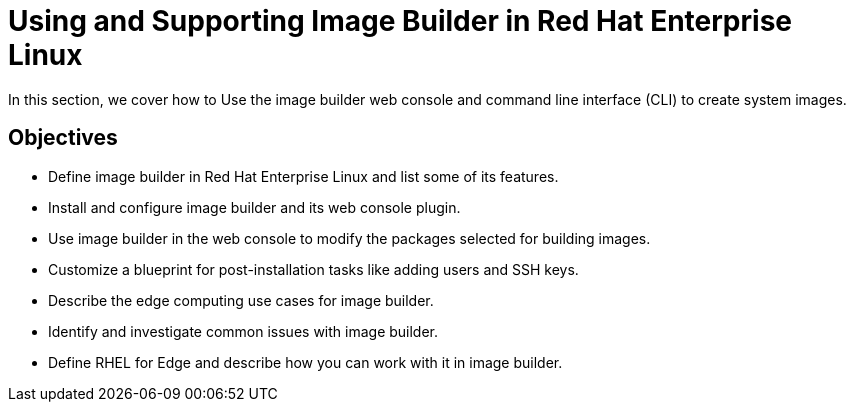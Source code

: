 = Using and Supporting Image Builder in Red Hat Enterprise Linux

In this section, we cover how to Use the image builder web console and command line interface (CLI) to create system images.

== Objectives 

- Define image builder in Red Hat Enterprise Linux and list some of its features.
- Install and configure image builder and its web console plugin.
- Use image builder in the web console to modify the packages selected for building images.
- Customize a blueprint for post-installation tasks like adding users and SSH keys.
- Describe the edge computing use cases for image builder.
- Identify and investigate common issues with image builder.
- Define RHEL for Edge and describe how you can work with it in image builder.
